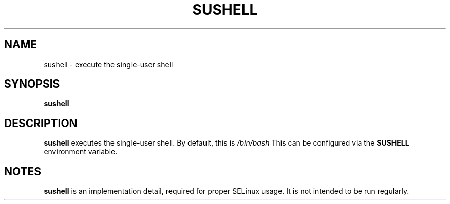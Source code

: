 .TH SUSHELL 8 "Red Hat, Inc" \" -*- nroff -*-
.SH NAME
sushell \- execute the single-user shell
.SH SYNOPSIS
.B sushell
.SH DESCRIPTION
.B sushell
executes the single-user shell. By default, this is
\fI/bin/bash\fP
This can be configured via the
.B SUSHELL
environment variable.
.SH NOTES
.B sushell
is an implementation detail, required for proper SELinux
usage. It is not intended to be run regularly.

